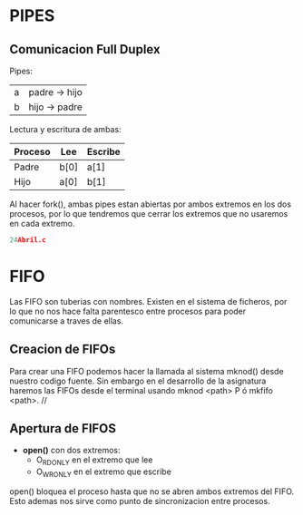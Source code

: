 * PIPES
** Comunicacion Full Duplex
Pipes:
| a | padre -> hijo |
| b | hijo -> padre |
Lectura y escritura de ambas:
| Proceso | Lee  | Escribe |
|---------+------+---------|
| Padre   | b[0] | a[1]    |
| Hijo    | a[0] | b[1]    |
 
Al hacer fork(), ambas pipes estan abiertas por ambos extremos en los dos procesos,
por lo que tendremos que cerrar los extremos que no usaremos en cada extremo.
#+BEGIN_SRC C
24Abril.c
#+END_SRC
* FIFO
Las FIFO son tuberias con nombres. Existen en el sistema de ficheros, por lo que no
nos hace falta parentesco entre procesos para poder comunicarse a traves de ellas.
** Creacion de FIFOs
Para crear una FIFO podemos hacer la llamada al sistema mknod() desde nuestro codigo
fuente. Sin embargo en el desarrollo de la asignatura haremos las FIFOs desde el terminal
usando mknod <path> P ó mkfifo <path>. //
** Apertura de FIFOS
- *open()* con dos extremos:
  - O_RDONLY en el extremo que lee
  - O_WRONLY en el extremo que escribe
open() bloquea el proceso hasta que no se abren ambos extremos del FIFO. Esto ademas nos
sirve como punto de sincronizacion entre procesos.
